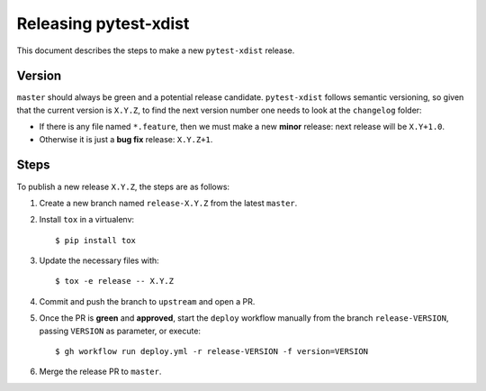 ======================
Releasing pytest-xdist
======================

This document describes the steps to make a new ``pytest-xdist`` release.

Version
-------

``master`` should always be green and a potential release candidate. ``pytest-xdist`` follows
semantic versioning, so given that the current version is ``X.Y.Z``, to find the next version number
one needs to look at the ``changelog`` folder:

- If there is any file named ``*.feature``, then we must make a new **minor** release: next
  release will be ``X.Y+1.0``.

- Otherwise it is just a **bug fix** release: ``X.Y.Z+1``.


Steps
-----

To publish a new release ``X.Y.Z``, the steps are as follows:

#. Create a new branch named ``release-X.Y.Z`` from the latest ``master``.

#. Install ``tox`` in a virtualenv::

    $ pip install tox

#. Update the necessary files with::

    $ tox -e release -- X.Y.Z

#. Commit and push the branch to ``upstream`` and open a PR.

#. Once the PR is **green** and **approved**, start the ``deploy`` workflow manually from the branch ``release-VERSION``, passing ``VERSION`` as parameter, or execute::

    $ gh workflow run deploy.yml -r release-VERSION -f version=VERSION

#. Merge the release PR to ``master``.
